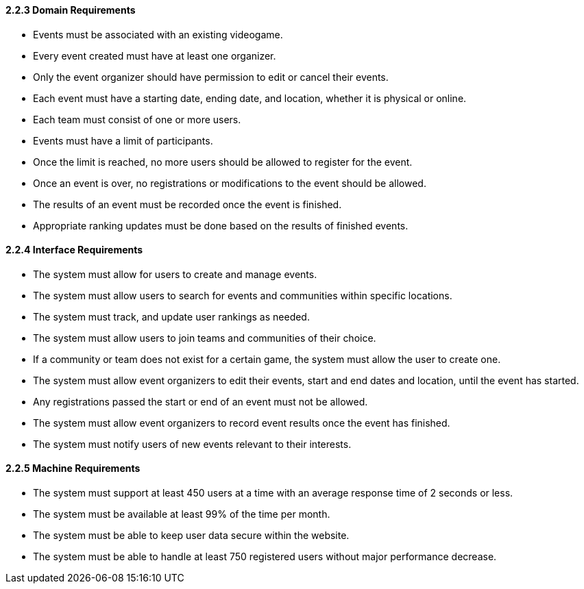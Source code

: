 ==== 2.2.3 Domain Requirements
- Events must be associated with an existing videogame.
- Every event created must have at least one organizer.
- Only the event organizer should have permission to edit or cancel their events.
- Each event must have a starting date, ending date, and location, whether it is physical or online.
- Each team must consist of one or more users.
- Events must have a limit of participants.
- Once the limit is reached, no more users should be allowed to register for the event.
- Once an event is over, no registrations or modifications to the event should be allowed.
- The results of an event must be recorded once the event is finished.
- Appropriate ranking updates must be done based on the results of finished events.

==== 2.2.4 Interface Requirements
- The system must allow for users to create and manage events.
- The system must allow users to search for events and communities within specific locations.
- The system must track, and update user rankings as needed.
- The system must allow users to join teams and communities of their choice.
- If a community or team does not exist for a certain game, the system must allow the user to create one.
- The system must allow event organizers to edit their events, start and end dates and location, until the event has started.
- Any registrations passed the start or end of an event must not be allowed.
- The system must allow event organizers to record event results once the event has finished.
- The system must notify users of new events relevant to their interests.

==== 2.2.5 Machine Requirements
- The system must support at least 450 users at a time with an average response time of 2 seconds or less.
- The system must be available at least 99% of the time per month.
- The system must be able to keep user data secure within the website.
- The system must be able to handle at least 750 registered users without major performance decrease.